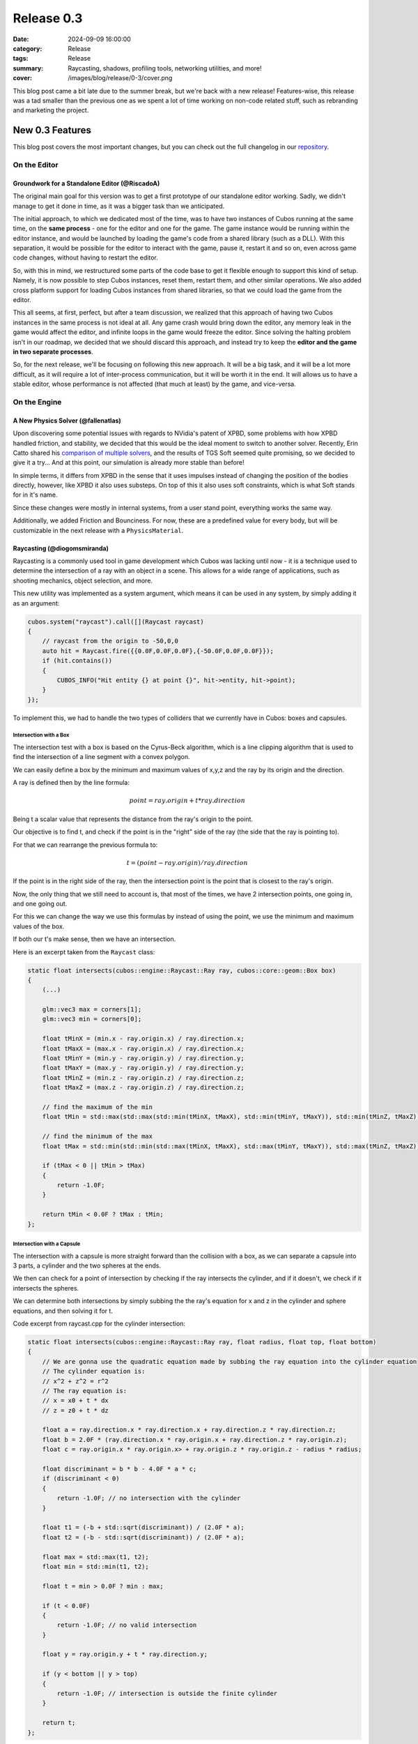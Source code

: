 Release 0.3
###########

:date: 2024-09-09 16:00:00
:category: Release
:tags: Release
:summary: Raycasting, shadows, profiling tools, networking utilities, and more!
:cover: /images/blog/release/0-3/cover.png

.. role:: dim
    :class: m-text m-dim

This blog post came a bit late due to the summer break, but we're back with a new release!
Features-wise, this release was a tad smaller than the previous one as we spent a lot of time working on non-code related stuff, such as rebranding and marketing the project.

New 0.3 Features
================

This blog post covers the most important changes, but you can check out the full changelog in our `repository <https://github.com/GameDevTecnico/cubos/blob/main/CHANGELOG.md>`_.

On the Editor
-------------

Groundwork for a Standalone Editor :dim:`(@RiscadoA)`
~~~~~~~~~~~~~~~~~~~~~~~~~~~~~~~~~~~~~~~~~~~~~~~~~~~~~

The original main goal for this version was to get a first prototype of our standalone editor working.
Sadly, we didn't manage to get it done in time, as it was a bigger task than we anticipated.

The initial approach, to which we dedicated most of the time, was to have two instances of Cubos running at the same time, on the **same process** - one for the editor and one for the game.
The game instance would be running within the editor instance, and would be launched by loading the game's code from a shared library (such as a DLL).
With this separation, it would be possible for the editor to interact with the game, pause it, restart it and so on, even across game code changes, without having to restart the editor.

So, with this in mind, we restructured some parts of the code base to get it flexible enough to support this kind of setup.
Namely, it is now possible to step Cubos instances, reset them, restart them, and other similar operations.
We also added cross platform support for loading Cubos instances from shared libraries, so that we could load the game from the editor. 

This all seems, at first, perfect, but after a team discussion, we realized that this approach of having two Cubos instances in the same process is not ideal at all.
Any game crash would bring down the editor, any memory leak in the game would affect the editor, and infinite loops in the game would freeze the editor.
Since solving the halting problem isn't in our roadmap, we decided that we should discard this approach, and instead try to keep the **editor and the game in two separate processes**.

So, for the next release, we'll be focusing on following this new approach. It will be a big task, and it will be a lot more difficult, as it will require a lot of inter-process communication, but it will be worth it in the end.
It will allows us to have a stable editor, whose performance is not affected (that much at least) by the game, and vice-versa.

On the Engine
-------------

A New Physics Solver :dim:`(@fallenatlas)`
~~~~~~~~~~~~~~~~~~~~~~~~~~~~~~~~~~~~~~~~~~

Upon discovering some potential issues with regards to NVidia's patent of XPBD, some problems with how XPBD handled friction, and stability,
we decided that this would be the ideal moment to switch to another solver. 
Recently, Erin Catto shared his `comparison of multiple solvers <https://box2d.org/posts/2024/02/solver2d/>`_, and the results of TGS Soft seemed quite promising, so we decided to give it a try... And at this point, our simulation is already more stable than before!

In simple terms, it differs from XPBD in the sense that it uses impulses instead of changing the position of the bodies directly, however, like XPBD it also uses substeps. On top of this it also uses soft constraints, which is what Soft stands for in it's name.

Since these changes were mostly in internal systems, from a user stand point, everything works the same way.

Additionally, we added Friction and Bounciness. For now, these are a predefined value for every body, but will be customizable in the next release with a ``PhysicsMaterial``.

.. image:: {static}/images/blog/release/0-3/complex_physics_sample_tgs_soft.gif

Raycasting :dim:`(@diogomsmiranda)`
~~~~~~~~~~~~~~~~~~~~~~~~~~~~~~~~~~~

Raycasting is a commonly used tool in game development which Cubos was lacking until now - it is a technique used to determine the intersection of a ray with an object in a scene.
This allows for a wide range of applications, such as shooting mechanics, object selection, and more.

This new utility was implemented as a system argument, which means it can be used in any system, by simply adding it as an argument:

.. code-block:: cpp

    cubos.system("raycast").call([](Raycast raycast)
    {
        // raycast from the origin to -50,0,0
        auto hit = Raycast.fire({{0.0F,0.0F,0.0F},{-50.0F,0.0F,0.0F}});
        if (hit.contains())
        {
            CUBOS_INFO("Hit entity {} at point {}", hit->entity, hit->point);
        }
    });

To implement this, we had to handle the two types of colliders that we currently have in Cubos: boxes and capsules.

Intersection with a Box
***********************

The intersection test with a box is based on the Cyrus-Beck algorithm, which is a line clipping algorithm that is used to find the intersection of a line segment with a convex polygon.

We can easily define a box by the minimum and maximum values of x,y,z and the ray by its origin and the direction.

A ray is defined then by the line formula:

.. math::
    
    point = ray.origin + t * ray.direction

Being t a scalar value that represents the distance from the ray's origin to the point.

Our objective is to find t, and check if the point is in the "right" side of the ray (the side that the ray is pointing to).

For that we can rearrange the previous formula to:

.. math::

    t = (point - ray.origin) / ray.direction

If the point is in the right side of the ray, then the intersection point is the point that is closest to the ray's origin.

Now, the only thing that we still need to account is, that most of the times, we have 2 intersection points, one going in, and one going out.

For this we can change the way we use this formulas by instead of using the point, we use the minimum and maximum values of the box.

If both our t's make sense, then we have an intersection.

Here is an excerpt taken from the ``Raycast`` class:

.. code-block:: cpp
    
    static float intersects(cubos::engine::Raycast::Ray ray, cubos::core::geom::Box box)
    {  
        (...)

        glm::vec3 max = corners[1];
        glm::vec3 min = corners[0];

        float tMinX = (min.x - ray.origin.x) / ray.direction.x;
        float tMaxX = (max.x - ray.origin.x) / ray.direction.x;
        float tMinY = (min.y - ray.origin.y) / ray.direction.y;
        float tMaxY = (max.y - ray.origin.y) / ray.direction.y;
        float tMinZ = (min.z - ray.origin.z) / ray.direction.z;
        float tMaxZ = (max.z - ray.origin.z) / ray.direction.z;

        // find the maximum of the min
        float tMin = std::max(std::max(std::min(tMinX, tMaxX), std::min(tMinY, tMaxY)), std::min(tMinZ, tMaxZ));

        // find the minimum of the max
        float tMax = std::min(std::min(std::max(tMinX, tMaxX), std::max(tMinY, tMaxY)), std::max(tMinZ, tMaxZ));

        if (tMax < 0 || tMin > tMax)
        {
            return -1.0F;
        }

        return tMin < 0.0F ? tMax : tMin;
    };

Intersection with a Capsule
***************************

The intersection with a capsule is more straight forward than the collision with a box, as we can separate a capsule into 3 parts, 
a cylinder and the two spheres at the ends.

We then can check for a point of intersection by checking if the ray intersects the cylinder, and if it doesn't, we check if it intersects the spheres.

We can determine both intersections by simply subbing the the ray's equation for x and z in the cylinder and sphere equations, and then solving it for t.

Code excerpt from raycast.cpp for the cylinder intersection:

.. code-block:: cpp
    
    static float intersects(cubos::engine::Raycast::Ray ray, float radius, float top, float bottom)
    {
        // We are gonna use the quadratic equation made by subbing the ray equation into the cylinder equation
        // The cylinder equation is:
        // x^2 + z^2 = r^2
        // The ray equation is:
        // x = x0 + t * dx
        // z = z0 + t * dz

        float a = ray.direction.x * ray.direction.x + ray.direction.z * ray.direction.z;
        float b = 2.0F * (ray.direction.x * ray.origin.x + ray.direction.z * ray.origin.z);
        float c = ray.origin.x * ray.origin.x> + ray.origin.z * ray.origin.z - radius * radius;

        float discriminant = b * b - 4.0F * a * c;
        if (discriminant < 0)
        {
            return -1.0F; // no intersection with the cylinder
        }

        float t1 = (-b + std::sqrt(discriminant)) / (2.0F * a);
        float t2 = (-b - std::sqrt(discriminant)) / (2.0F * a);

        float max = std::max(t1, t2);
        float min = std::min(t1, t2);

        float t = min > 0.0F ? min : max;

        if (t < 0.0F)
        {
            return -1.0F; // no valid intersection
        }

        float y = ray.origin.y + t * ray.direction.y;

        if (y < bottom || y > top)
        {
            return -1.0F; // intersection is outside the finite cylinder
        }

        return t;
    };

Spot Light Shadows :dim:`(@tomas7770)`
~~~~~~~~~~~~~~~~~~~~~~~~~~~~~~~~~~~~~~

Our graphics renderer has received a new major feature in this release: shadows!

.. image:: {static}/images/blog/release/0-3/cover.png

It should go without saying that this feature has a big impact on the visuals of games
developed with Cubos. We've tried it on *Scraps vs Zombies* and the result is stunning!
It's an important step towards the kind of appealing graphics that we hope to achieve.

For the time being, shadows support is limited to spot lights. To enable them, all you need
to do is add a `SpotShadowCaster <https://docs.cubosengine.org/structcubos_1_1engine_1_1SpotShadowCaster.html>`_ component to the spot lights for which you want shadows to be cast,
as shown in the `Shadows sample <https://github.com/GameDevTecnico/cubos/tree/main/engine/samples/render/shadows>`_.
Both hard and soft shadows are supported, with a configurable `blurRadius <https://docs.cubosengine.org/structcubos_1_1engine_1_1ShadowCaster.html#a450e1d2c732f1c38403a428eb0536660>`_.

Behind the scenes, this works by rendering the world from each light's perspective to determine which parts
are occluded, and making these parts unlit. A large texture known as the "shadow atlas" holds this information for
every light in a quadtree structure, reducing expensive texture switching. Finally, soft shadows are implemented
as a post-processing step that effectively blurs out the shadows.
Below is a screenshot of the shadow atlas with 5 spot lights. Lines have been drawn separating
the areas of the atlas reserved for each light.

.. image:: {static}/images/blog/release/0-3/shadow_atlas.png

Initial UI Plugin :dim:`(@DiogoMendonc-a)`
~~~~~~~~~~~~~~~~~~~~~~~~~~~~~~~~~~~~~~~~~~

Cubos now has a UI system!

Add a `UICanvas <https://docs.cubosengine.org/structcubos_1_1engine_1_1UICanvas.html>`_ to your Render Target, and set a `UIElement <https://docs.cubosengine.org/structcubos_1_1engine_1_1UIElement.html>`_ as its child. The UIElement will determine where the entity is drawn, and other UI components you add to the entity, such as a UIImage, will determine what it is that is drawn.
For this initial version of the plugin, there are only two types of elements: `UIColorRect <https://docs.cubosengine.org/structcubos_1_1engine_1_1UIColorRect.html>`_, which simply fills the element with a solid colour, and `UIImage <https://docs.cubosengine.org/structcubos_1_1engine_1_1UIImage.html>`_, which draws an image asset.

To make using the UIElement easier, there are also a number of components meant to dynamically change its size: `UIHorizontalStretch <https://docs.cubosengine.org/structcubos_1_1engine_1_1UIHorizontalStretch.html>`_ and `UIVerticalStretch <https://docs.cubosengine.org/structcubos_1_1engine_1_1UIVerticalStretch.html>`_ will make the element expand to its parent's size. 

One more problem that was tackled was the question of how to handle different aspect ratios. As it stands, Cubos now has five different settings for how to handle that, that can be read in detail on `the sample page <https://docs.cubosengine.org/examples-engine-ui.html>`_.

Finally, there is a `UINativeAspectRatio <https://docs.cubosengine.org/structcubos_1_1engine_1_1UINativeAspectRatio.html>`_ that, when paired with an UIImage, will ensure that the UIElement will retain the proportions of the original source file.

On the Core
-----------

Metrics :dim:`(@roby2014)`
~~~~~~~~~~~~~~~~~~~~~~~~~~

We are excited to introduce the new metrics and profiling utilities! 
This started becoming a priority since we detected lots of performance issues in the last Game Jam we participated.

These tools are designed to help track performance and gather valuable insights about code execution and data.

How it looks:

.. code-block:: cpp

    static void compute()
    {
        CUBOS_PROFILE();
        // ...
    } // after the scope ends, a new metric `compute` will be added, with the duration of this scope

    static void myFunction() 
    {
        /// simulate profiling loop
        for (int i = 0; i < 1337; ++i)
        {
            // simulate frame by calling a function that does work..
            compute();

            // register some metrics, this could be FPS, entities count, ....
            CUBOS_METRIC("count", i);
        }
    }

Currently, metrics can be accessed manually through the singleton class. However, we plan to 
integrate these metrics into our editor for a more streamlined experience.

Learn more about it on our `metrics documentation <https://docs.cubosengine.org/examples-core-metrics.html>`_.

Networking Utilities :dim:`(@roby2014)`
~~~~~~~~~~~~~~~~~~~~~~~~~~~~~~~~~~~~~~~

In the 0.3 release, Cubos finally has networking! This is a big step forward for our engine, bringing 
powerful networking utilities such as `Address <https://docs.cubosengine.org/classcubos_1_1core_1_1net_1_1Address.html>`_, 
`UdpSocket <https://docs.cubosengine.org/classcubos_1_1core_1_1net_1_1UdpSocket.html>`_, `TcpListener <https://docs.cubosengine.org/classcubos_1_1core_1_1net_1_1TcpListener.html>`_, 
and `TcpStream <https://docs.cubosengine.org/classcubos_1_1core_1_1net_1_1TcpStream.html>`_. 

Creating an UDP client and sending a message is as simple as:

.. code-block:: cpp

    UdpSocket client;
    client.bind(8080, Address::LocalHost);
    
    const char* msg = "Hello, I'm a Cubos UDP client!";
    client.send(msg, std::strlen(msg), Address::from("server.com"), 8081);

Learn more about it on our `networking documentation <https://docs.cubosengine.org/examples-core-networking.html>`_.

Next Steps
==========

Although this was a smaller release, we managed to get some important features done!
In the next release, which should be out by the end of this month, we're planning to add:

* A **standalone editor application**. Our tools are currently integrated into the games themselves which is not ideal.
* **Audio support**, as there's no sound at all in the engine right now.
* Actual **voxel collisions**, as we currently only check the bounding boxes.
* Basic **rigidbody physics**, with rotation and friction.
* **Shadows** for other light types.
* **Tracing and spans**, for better tracking of program execution.

You can check out the full list of stuff we want to get done in the `milestone <https://github.com/GameDevTecnico/cubos/milestone/27>`_ for the next release.

We're currently a team of 13 people, and **we're looking to expand**! If you're interested in joining us, or just want to learn more about the project, join our `Discord server <https://discord.gg/WjTtcNTRqD>`_!

